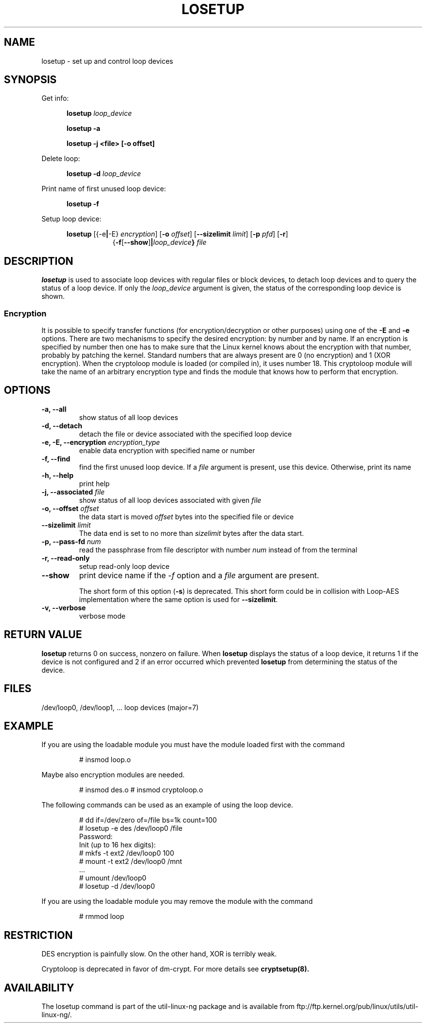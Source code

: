 .TH LOSETUP 8 "2003-07-01" "Linux" "MAINTENANCE COMMANDS"
.SH NAME
losetup \- set up and control loop devices
.SH SYNOPSIS
.ad l
Get info:
.sp
.in +5
.B losetup
.I loop_device
.sp
.B losetup -a
.sp
.B losetup -j <file> [-o offset]
.sp
.in -5
Delete loop:
.sp
.in +5
.B "losetup \-d"
.I loop_device
.sp
.in -5
Print name of first unused loop device:
.sp
.in +5
.B "losetup \-f"
.sp
.in -5
Setup loop device:
.sp
.in +5
.B losetup
.RB [{\-e | \-E}
.IR encryption ]
.RB [ \-o
.IR offset ]
.RB [ \-\-sizelimit
.IR limit ]
.RB [ \-p
.IR pfd ]
.RB [ \-r ]
.in +8
.RB { \-f [ \-\-show ] | \fIloop_device\fP }
.I file
.in -13
.ad b
.SH DESCRIPTION
.B losetup
is used to associate loop devices with regular files or block devices,
to detach loop devices and to query the status of a loop device. If only the
\fIloop_device\fP argument is given, the status of the corresponding loop
device is shown.

.SS "Encryption"
It is possible to specify transfer functions (for encryption/decryption
or other purposes) using one of the
.B \-E
and
.B \-e
options.
There are two mechanisms to specify the desired encryption: by number
and by name. If an encryption is specified by number then one
has to make sure that the Linux kernel knows about the encryption with that
number, probably by patching the kernel. Standard numbers that are
always present are 0 (no encryption) and 1 (XOR encryption).
When the cryptoloop module is loaded (or compiled in), it uses number 18.
This cryptoloop module will take the name of an arbitrary encryption type
and finds the module that knows how to perform that encryption.
.SH OPTIONS
.IP "\fB\-a, \-\-all\fP"
show status of all loop devices
.IP "\fB\-d, \-\-detach\fP"
detach the file or device associated with the specified loop device
.IP "\fB\-e, \-E, \-\-encryption \fIencryption_type\fP"
enable data encryption with specified name or number
.IP "\fB\-f, \-\-find\fP"
find the first unused loop device. If a
.I file
argument is present, use this device. Otherwise, print its name
.IP "\fB\-h, \-\-help\fP"
print help
.IP "\fB\-j, \-\-associated \fIfile\fP"
show status of all loop devices associated with given
.I file
.IP "\fB\-o, \-\-offset \fIoffset\fP"
the data start is moved \fIoffset\fP bytes into the specified file or
device
.IP "\fB\-\-sizelimit \fIlimit\fP"
The data end is set to no more than \fIsizelimit\fP bytes after the data start.
.IP "\fB\-p, \-\-pass-fd \fInum\fP"
read the passphrase from file descriptor with number
.I num
instead of from the terminal
.IP "\fB\-r, \-\-read-only\fP"
setup read-only loop device
.IP "\fB\-\-show\fP"
print device name if the
.I -f
option and a
.I file
argument are present.

The short form of this option (\fB\-s\fP) is deprecated.  This short form could
be in collision with Loop-AES implementation where the same option is used for
\fB\-\-sizelimit\fP.
.IP "\fB\-v, \-\-verbose\fP"
verbose mode

.SH RETURN VALUE
.B losetup
returns 0 on success, nonzero on failure. When
.B losetup
displays the status of a loop device, it returns 1 if the device
is not configured and 2 if an error occurred which prevented
.B losetup
from determining the status of the device.

.SH FILES
.nf
/dev/loop0, /dev/loop1, ...   loop devices (major=7)
.fi
.SH EXAMPLE
If you are using the loadable module you must have the module loaded
first with the command
.IP
# insmod loop.o
.LP
Maybe also encryption modules are needed.
.IP
# insmod des.o
# insmod cryptoloop.o
.LP
The following commands can be used as an example of using the loop device.
.nf
.IP
# dd if=/dev/zero of=/file bs=1k count=100
# losetup -e des /dev/loop0 /file
Password:
Init (up to 16 hex digits):
# mkfs -t ext2 /dev/loop0 100
# mount -t ext2 /dev/loop0 /mnt
 ...
# umount /dev/loop0
# losetup -d /dev/loop0
.fi
.LP
If you are using the loadable module you may remove the module with
the command
.IP
# rmmod loop
.LP
.fi
.SH RESTRICTION
DES encryption is painfully slow. On the other hand, XOR is terribly weak.

Cryptoloop is deprecated in favor of dm-crypt. For more details see
.B cryptsetup(8).
.SH AVAILABILITY
The losetup command is part of the util-linux-ng package and is available from
ftp://ftp.kernel.org/pub/linux/utils/util-linux-ng/.
.\" .SH AUTHORS
.\" .nf
.\" Original version: Theodore Ts'o <tytso@athena.mit.edu>
.\" Original DES by: Eric Young <eay@psych.psy.uq.oz.au>
.\" .fi
